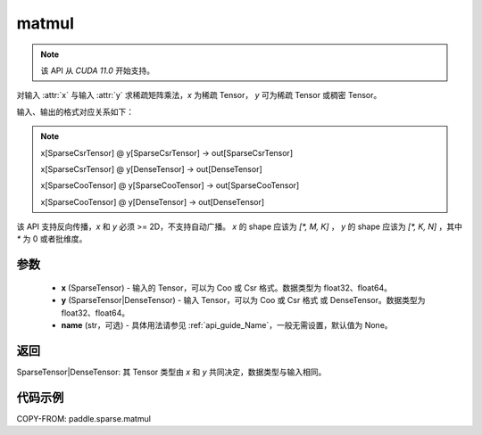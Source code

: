.. _cn_api_paddle_sparse_matmul:

matmul
-------------------------------

.. py:function:: paddle.sparse.matmul(x, y, name=None)

.. note::
    该 API 从 `CUDA 11.0` 开始支持。

对输入 :attr:`x` 与输入 :attr:`y` 求稀疏矩阵乘法，`x` 为稀疏 Tensor， `y` 可为稀疏 Tensor 或稠密 Tensor。

输入、输出的格式对应关系如下：

.. note::

     x[SparseCsrTensor] @ y[SparseCsrTensor] -> out[SparseCsrTensor]

     x[SparseCsrTensor] @ y[DenseTensor] -> out[DenseTensor]

     x[SparseCooTensor] @ y[SparseCooTensor] -> out[SparseCooTensor]

     x[SparseCooTensor] @ y[DenseTensor] -> out[DenseTensor]

该 API 支持反向传播，`x` 和 `y` 必须 >= 2D，不支持自动广播。 `x` 的 shape 应该为 `[*, M, K]` ， `y` 的 shape 应该为
`[*, K, N]` ，其中 `*` 为 0 或者批维度。

参数
:::::::::
    - **x** (SparseTensor) - 输入的 Tensor，可以为 Coo 或 Csr 格式。数据类型为 float32、float64。
    - **y** (SparseTensor|DenseTensor) - 输入 Tensor，可以为 Coo 或 Csr 格式 或 DenseTensor。数据类型为 float32、float64。
    - **name** (str，可选) - 具体用法请参见 :ref:`api_guide_Name`，一般无需设置，默认值为 None。

返回
:::::::::
SparseTensor|DenseTensor: 其 Tensor 类型由 `x` 和 `y` 共同决定，数据类型与输入相同。


代码示例
:::::::::

COPY-FROM: paddle.sparse.matmul
